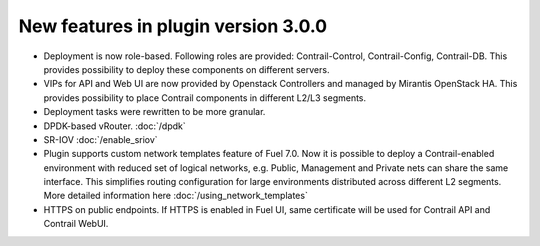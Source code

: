 New features in plugin version 3.0.0
====================================

*   Deployment is now role-based.
    Following roles are provided: Contrail-Control, Contrail-Config, Contrail-DB.
    This provides possibility to deploy these components on different servers.

*   VIPs for API and Web UI are now provided by Openstack Controllers and managed by Mirantis OpenStack HA.
    This provides possibility to place Contrail components in different L2/L3 segments.

*   Deployment tasks were rewritten to be more granular.

*   DPDK-based vRouter. :doc:`/dpdk`

*   SR-IOV :doc:`/enable_sriov`

*   Plugin supports custom network templates feature of Fuel 7.0.
    Now it is possible to deploy a Contrail-enabled environment with reduced set of logical networks, e.g. Public, Management and Private nets can share the same interface.
    This simplifies routing configuration for large environments distributed across different L2 segments. More detailed information here :doc:`/using_network_templates`

*   HTTPS on public endpoints. If HTTPS is enabled in Fuel UI, same certificate will be used for Contrail API and Contrail WebUI.

